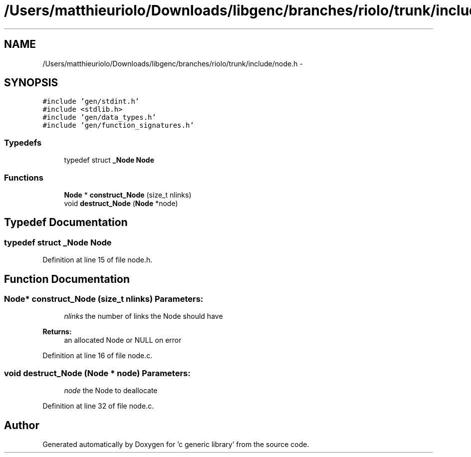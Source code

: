 .TH "/Users/matthieuriolo/Downloads/libgenc/branches/riolo/trunk/include/node.h" 3 "Wed Jan 11 2012" ""c generic library"" \" -*- nroff -*-
.ad l
.nh
.SH NAME
/Users/matthieuriolo/Downloads/libgenc/branches/riolo/trunk/include/node.h \- 
.SH SYNOPSIS
.br
.PP
\fC#include 'gen/stdint.h'\fP
.br
\fC#include <stdlib.h>\fP
.br
\fC#include 'gen/data_types.h'\fP
.br
\fC#include 'gen/function_signatures.h'\fP
.br

.SS "Typedefs"

.in +1c
.ti -1c
.RI "typedef struct \fB_Node\fP \fBNode\fP"
.br
.in -1c
.SS "Functions"

.in +1c
.ti -1c
.RI "\fBNode\fP * \fBconstruct_Node\fP (size_t nlinks)"
.br
.ti -1c
.RI "void \fBdestruct_Node\fP (\fBNode\fP *node)"
.br
.in -1c
.SH "Typedef Documentation"
.PP 
.SS "typedef struct \fB_Node\fP \fBNode\fP"
.PP
Definition at line 15 of file node.h.
.SH "Function Documentation"
.PP 
.SS "\fBNode\fP* construct_Node (size_t nlinks)"\fBParameters:\fP
.RS 4
\fInlinks\fP the number of links the Node should have 
.RE
.PP
\fBReturns:\fP
.RS 4
an allocated Node or NULL on error 
.RE
.PP

.PP
Definition at line 16 of file node.c.
.SS "void destruct_Node (\fBNode\fP * node)"\fBParameters:\fP
.RS 4
\fInode\fP the Node to deallocate 
.RE
.PP

.PP
Definition at line 32 of file node.c.
.SH "Author"
.PP 
Generated automatically by Doxygen for 'c generic library' from the source code.

